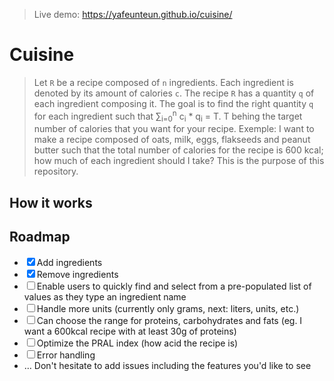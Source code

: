 #+BEGIN_QUOTE
Live demo: https://yafeunteun.github.io/cuisine/
#+END_QUOTE

* Cuisine

#+BEGIN_QUOTE
Let =R= be a recipe composed of =n= ingredients. Each ingredient is denoted by its amount of calories =c=. The recipe =R= has a quantity =q= of each
ingredient composing it. The goal is to find the right quantity =q= for each ingredient such that \sum_{i=0}^{n} c_i * q_i = T.
T behing the target number of calories that you want for your recipe. Exemple: I want to make a recipe composed of oats, milk, eggs, flakseeds and peanut butter 
such that the total number of calories for the recipe is 600 kcal; how much of each ingredient should I take? This is the purpose of this repository. 
#+END_QUOTE


** How it works 

[[file:img/tuto.png]]
** Roadmap
- [X] Add ingredients
- [X] Remove ingredients
- [ ] Enable users to quickly find and select from a pre-populated list of values as they type an ingredient name 
- [ ] Handle more units (currently only grams, next: liters, units, etc.)
- [ ] Can choose the range for proteins, carbohydrates and fats (eg. I want a 600kcal recipe with at least 30g of proteins)
- [ ] Optimize the PRAL index (how acid the recipe is)
- [ ] Error handling
- ... Don't hesitate to add issues including the features you'd like to see



